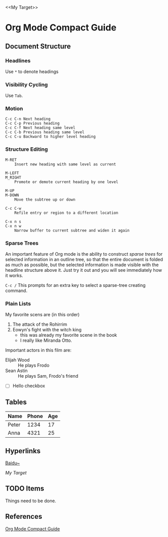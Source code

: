 #+author: Liu Zhuan
#+date: 2020-12-13
<<My Target>>
* Org Mode Compact Guide

** Document Structure

*** Headlines

Use ~*~ to denote headings

*** Visibility Cycling

Use ~Tab~.

*** Motion

#+begin_example
C-c C-n Next heading
C-c C-p Previous heading
C-c C-f Next heading same level
C-c C-b Previous heading same level
C-c C-u Backward to higher level heading
#+end_example

*** Structure Editing

#+begin_example
M-RET
    Insert new heading with same level as current

M-LEFT
M_RIGHT
    Promote or demote current heading by one level

M-UP
M-DOWN
    Move the subtree up or down

C-c C-w
    Refile entry or region to a different location

C-x n s
C-x n w
    Narrow buffer to current subtree and widen it again
#+end_example


*** Sparse Trees

An important feature of Org mode is the ability to construct /sparse
trees/ for selected information in an outline tree, so that the entire
document is folded as much as possible, but the selected information
is made visible with the headline structure above it. Just try it out
and you will see immediately how it works.

~C-c /~ This prompts for an extra key to select a sparse-tree creating
command.

*** Plain Lists

My favorite scens are (in this order)

1. The attack of the Rohirrim
2. Eowyn's fight with the witch king
   + this was already my favorite scene in the book
   + I really like Miranda Otto.
Important actors in this film are:

+ Elijah Wood :: He plays Frodo
+ Sean Astin :: He plays Sam, Frodo's friend
+ [ ] Hello checkbox



** Tables

| Name  | Phone | Age |
|-------+-------+-----|
| Peter |  1234 |  17 |
| Anna  |  4321 |  25 |
|-------+-------+-----|

** Hyperlinks

[[https://baidu.com][Baidu~]]

[[My Target]]

** TODO Items

Things need to be done.

** References

   [[https://orgmode.org/guide][Org Mode Compact Guide]]
